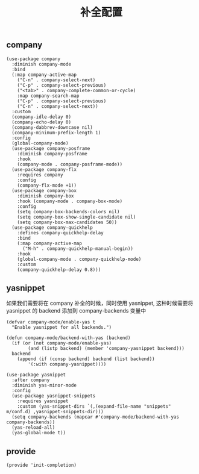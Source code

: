 #+TITLE:  补全配置
#+AUTHOR: 孙建康（rising.lambda）
#+EMAIL:  rising.lambda@gmail.com

#+DESCRIPTION: A literate programming version of my Emacs Initialization script, loaded by the .emacs file.
#+PROPERTY:    header-args        :results silent   :eval no-export   :comments org
#+PROPERTY:    header-args        :mkdirp yes
#+PROPERTY:    header-args:elisp  :tangle "~/.emacs.d/lisp/init-completion.el"
#+PROPERTY:    header-args:shell  :tangle no
#+OPTIONS:     num:nil toc:nil todo:nil tasks:nil tags:nil
#+OPTIONS:     skip:nil author:nil email:nil creator:nil timestamp:nil
#+INFOJS_OPT:  view:nil toc:nil ltoc:t mouse:underline buttons:0 path:http://orgmode.org/org-info.js

** company
#+BEGIN_SRC elisp
  (use-package company
    :diminish company-mode
    :bind
    (:map company-active-map
	  ("C-n" . company-select-next)
	  ("C-p" . company-select-previous)
	  ("<tab>" . company-complete-common-or-cycle)
	  :map company-search-map
	  ("C-p" . company-select-previous)
	  ("C-n" . company-select-next))
    :custom
    (company-idle-delay 0)
    (company-echo-delay 0)
    (company-dabbrev-downcase nil)
    (company-minimum-prefix-length 1)
    :config
    (global-company-mode)
    (use-package company-posframe
      :diminish company-posframe
      :hook
      (company-mode . company-posframe-mode))
    (use-package company-flx
      :requires company
      :config
      (company-flx-mode +1))
    (use-package company-box
      :diminish company-box
      :hook (company-mode . company-box-mode)
      :config
      (setq company-box-backends-colors nil)
      (setq company-box-show-single-candidate nil)
      (setq company-box-max-candidates 50))
    (use-package company-quickhelp
      :defines company-quickhelp-delay
      :bind
      (:map company-active-map
	    ("M-h" . company-quickhelp-manual-begin))
      :hook
      (global-company-mode . company-quickhelp-mode)
      :custom
      (company-quickhelp-delay 0.8)))
#+END_SRC

** yasnippet
如果我们需要将在 company 补全的时候，同时使用 yasnippet, 这种时候需要将 yasnippet 的 backend 添加到 company-backends 变量中

#+BEGIN_SRC elisp
  (defvar company-mode/enable-yas t
    "Enable yasnippet for all backends.")

  (defun company-mode/backend-with-yas (backend)
    (if	(or (not company-mode/enable-yas)
	      (and (listp backend) (member 'company-yasnippet backend)))
	backend
      (append (if (consp backend) backend (list backend))
	      '(:with company-yasnippet))))

  (use-package yasnippet
    :after company
    :diminish yas-minor-mode
    :config
    (use-package yasnippet-snippets
      :requires yasnippet
      :custom (yas-snippet-dirs `(,(expand-file-name "snippets" m/conf.d) ,yasnippet-snippets-dir)))
    (setq company-backends (mapcar #'company-mode/backend-with-yas company-backends))
    (yas-reload-all)
    (yas-global-mode t))
#+END_SRC

** provide
#+BEGIN_SRC elisp
(provide 'init-completion)
#+END_SRC
